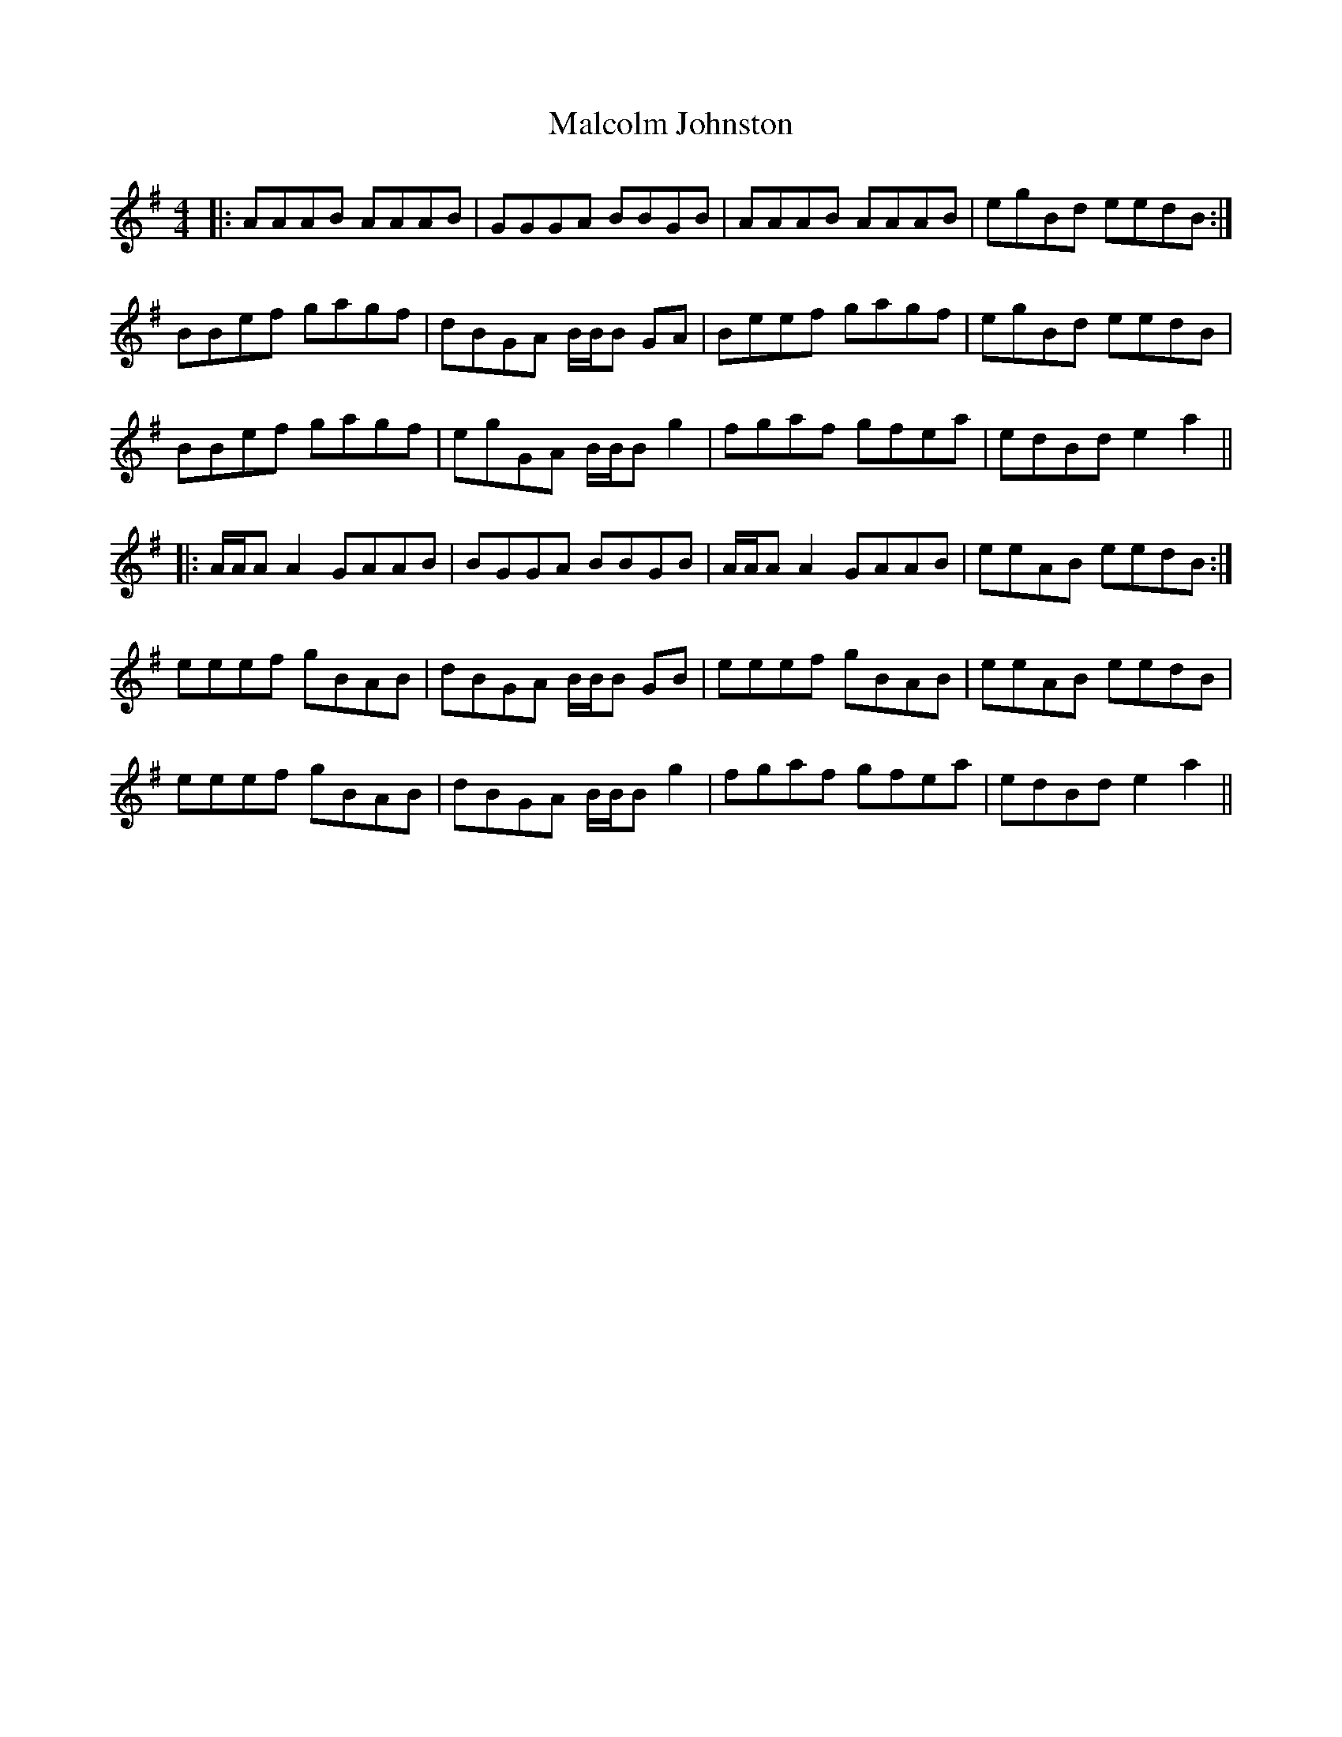 X: 25204
T: Malcolm Johnston
R: reel
M: 4/4
K: Adorian
|:AAAB AAAB|GGGA BBGB|AAAB AAAB|egBd eedB:|
BBef gagf|dBGA B/B/B GA|Beef gagf|egBd eedB|
BBef gagf|egGA B/B/B g2|fgaf gfea|edBd e2a2||
|:A/A/A A2 GAAB|BGGA BBGB|A/A/A A2 GAAB|eeAB eedB:|
eeef gBAB|dBGA B/B/B GB|eeef gBAB|eeAB eedB|
eeef gBAB|dBGA B/B/B g2|fgaf gfea|edBd e2a2||

